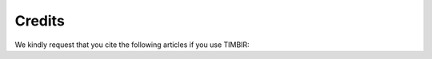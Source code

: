 =======
Credits
=======

We kindly request that you cite the following articles 
if you use TIMBIR:

.. bibliography:: bibtex/cite.bib
   :style: plain
   :labelprefix: A

